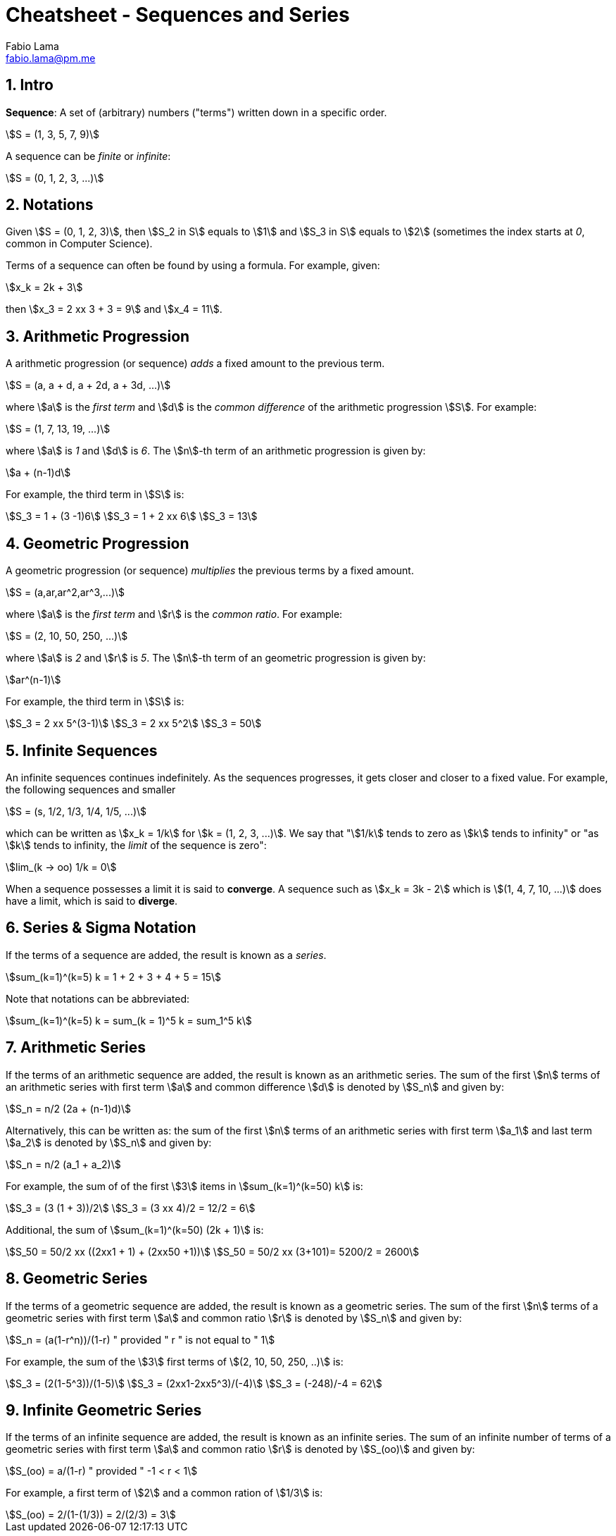 = Cheatsheet - Sequences and Series
Fabio Lama <fabio.lama@pm.me>
:description: Module: CM1015 Computational Mathematics, started 04. April 2022
:doctype: book
:sectnums: 4
:toclevels: 4
:stem:

== Intro

**Sequence**: A set of (arbitrary) numbers ("terms") written down in a specific order.

[stem]
++++
S = (1, 3, 5, 7, 9)
++++

A sequence can be _finite_ or _infinite_:

[stem]
++++
S = (0, 1, 2, 3, ...)
++++

== Notations

Given stem:[S = (0, 1, 2, 3)], then stem:[S_2 in S] equals to stem:[1] and
stem:[S_3 in S] equals to stem:[2] (sometimes the index starts at _0_, common in Computer Science).

Terms of a sequence can often be found by using a formula. For example, given:

[stem]
++++
x_k = 2k + 3
++++

then stem:[x_3 = 2 xx 3 + 3 = 9] and stem:[x_4 = 11].

== Arithmetic Progression

A arithmetic progression (or sequence) _adds_ a fixed amount to the previous
term.

[stem]
++++
S = (a, a + d, a + 2d, a + 3d, ...)
++++

where stem:[a] is the _first term_ and stem:[d] is the _common difference_ of
the arithmetic progression stem:[S]. For example:

[stem]
++++
S = (1, 7, 13, 19, ...)
++++

where stem:[a] is _1_ and stem:[d] is _6_. The stem:[n]-th term of an
arithmetic progression is given by:

[stem]
++++
a + (n-1)d
++++

For example, the third term in stem:[S] is:

[stem]
++++
S_3 = 1 + (3 -1)6\
S_3 = 1 + 2 xx 6\
S_3 = 13
++++

== Geometric Progression

A geometric progression (or sequence) _multiplies_ the previous terms by a fixed
amount.

[stem]
++++
S = (a,ar,ar^2,ar^3,...)
++++

where stem:[a] is the _first term_ and stem:[r] is the _common ratio_. For example:

[stem]
++++
S = (2, 10, 50, 250, ...)
++++

where stem:[a] is _2_ and stem:[r] is _5_. The stem:[n]-th term of an geometric
progression is given by:

[stem]
++++
ar^(n-1)
++++

For example, the third term in stem:[S] is:

[stem]
++++
S_3 = 2 xx 5^(3-1)\
S_3 = 2 xx 5^2\
S_3 = 50
++++

== Infinite Sequences

An infinite sequences continues indefinitely. As the sequences progresses, it
gets closer and closer to a fixed value. For example, the following sequences
and smaller

[stem]
++++
S = (s, 1/2, 1/3, 1/4, 1/5, ...)
++++

which can be written as stem:[x_k = 1/k] for stem:[k = (1, 2, 3, ...)]. We say that "stem:[1/k] tends to zero as stem:[k] tends to infinity" or "as stem:[k] tends to infinity, the _limit_ of the sequence is zero":

[stem]
++++
lim_(k -> oo) 1/k = 0
++++

When a sequence possesses a limit it is said to **converge**. A sequence such as
stem:[x_k = 3k - 2] which is stem:[(1, 4, 7, 10, ...)] does have a limit, which
is said to **diverge**.

== Series & Sigma Notation

If the terms of a sequence are added, the result is known as a _series_.

[stem]
++++
sum_(k=1)^(k=5) k = 1 + 2 + 3 + 4 + 5 = 15
++++

Note that notations can be abbreviated:

[stem]
++++
sum_(k=1)^(k=5) k = sum_(k = 1)^5 k = sum_1^5 k
++++

== Arithmetic Series

If the terms of an arithmetic sequence are added, the result is known as an
arithmetic series. The sum of the first stem:[n] terms of an arithmetic series
with first term stem:[a] and common difference stem:[d] is denoted by
stem:[S_n] and given by:

[stem]
++++
S_n = n/2 (2a + (n-1)d)
++++

Alternatively, this can be written as: the sum of the first stem:[n] terms of an
arithmetic series with first term stem:[a_1] and last term stem:[a_2] is denoted
by stem:[S_n] and given by:

[stem]
++++
S_n = n/2 (a_1 + a_2)
++++

For example, the sum of of the first stem:[3] items in stem:[sum_(k=1)^(k=50) k] is:

[stem]
++++
S_3 = (3 (1 + 3))/2\
S_3 = (3 xx 4)/2 = 12/2 = 6
++++

Additional, the sum of stem:[sum_(k=1)^(k=50) (2k + 1)] is:

[stem]
++++
S_50 = 50/2 xx ((2xx1 + 1) + (2xx50 +1))\
S_50 = 50/2 xx (3+101)= 5200/2 = 2600
++++

== Geometric Series

If the terms of a geometric sequence are added, the result is known as a
geometric series. The sum of the first stem:[n] terms of a geometric series with
first term stem:[a] and common ratio stem:[r] is denoted by stem:[S_n] and given
by:

[stem]
++++
S_n = (a(1-r^n))/(1-r) " provided " r " is not equal to " 1
++++

For example, the sum of the stem:[3] first terms of stem:[(2, 10, 50, 250, ..)] is:

[stem]
++++
S_3 = (2(1-5^3))/(1-5)\
S_3 = (2xx1-2xx5^3)/(-4)\
S_3 = (-248)/-4 = 62
++++

== Infinite Geometric Series

If the terms of an infinite sequence are added, the result is known as an infinite
series. The sum of an infinite number of terms of a geometric series with first term
stem:[a] and common ratio stem:[r] is denoted by stem:[S_(oo)] and given by:

[stem]
++++
S_(oo) = a/(1-r) " provided " -1 < r < 1
++++

For example, a first term of stem:[2] and a common ration of stem:[1/3] is:

[stem]
++++
S_(oo) = 2/(1-(1/3)) = 2/(2/3) = 3
++++
